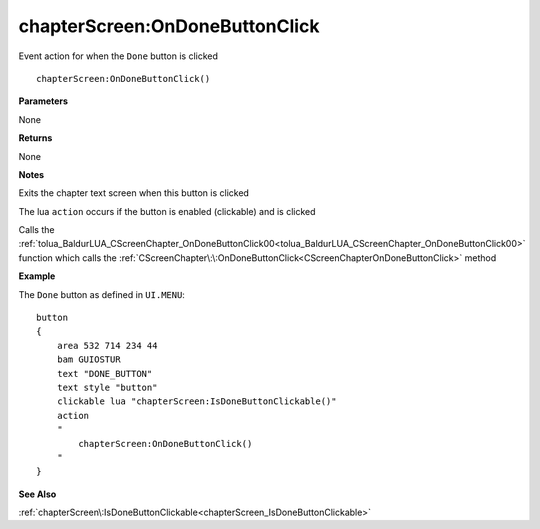 .. _chapterScreen_OnDoneButtonClick:

===================================
chapterScreen\:OnDoneButtonClick 
===================================

Event action for when the ``Done`` button is clicked
    
::

   chapterScreen:OnDoneButtonClick()


**Parameters**

None

**Returns**

None

**Notes**

Exits the chapter text screen when this button is clicked

The lua ``action`` occurs if the button is enabled (clickable) and is clicked

Calls the :ref:`tolua_BaldurLUA_CScreenChapter_OnDoneButtonClick00<tolua_BaldurLUA_CScreenChapter_OnDoneButtonClick00>` function which calls the :ref:`CScreenChapter\:\:OnDoneButtonClick<CScreenChapterOnDoneButtonClick>` method

**Example**

The ``Done`` button as defined in ``UI.MENU``:

::

   button
   {
       area 532 714 234 44
       bam GUIOSTUR
       text "DONE_BUTTON"
       text style "button"
       clickable lua "chapterScreen:IsDoneButtonClickable()"
       action
       "
           chapterScreen:OnDoneButtonClick()
       "
   }

**See Also**

:ref:`chapterScreen\:IsDoneButtonClickable<chapterScreen_IsDoneButtonClickable>` 


